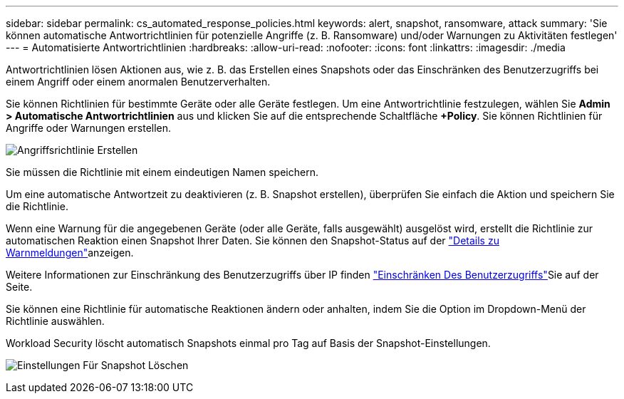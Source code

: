 ---
sidebar: sidebar 
permalink: cs_automated_response_policies.html 
keywords: alert, snapshot, ransomware, attack 
summary: 'Sie können automatische Antwortrichtlinien für potenzielle Angriffe (z. B. Ransomware) und/oder Warnungen zu Aktivitäten festlegen' 
---
= Automatisierte Antwortrichtlinien
:hardbreaks:
:allow-uri-read: 
:nofooter: 
:icons: font
:linkattrs: 
:imagesdir: ./media


[role="lead"]
Antwortrichtlinien lösen Aktionen aus, wie z. B. das Erstellen eines Snapshots oder das Einschränken des Benutzerzugriffs bei einem Angriff oder einem anormalen Benutzerverhalten.

Sie können Richtlinien für bestimmte Geräte oder alle Geräte festlegen. Um eine Antwortrichtlinie festzulegen, wählen Sie *Admin > Automatische Antwortrichtlinien* aus und klicken Sie auf die entsprechende Schaltfläche *+Policy*. Sie können Richtlinien für Angriffe oder Warnungen erstellen.

image:Automated_Response_Screenshot.png["Angriffsrichtlinie Erstellen"]

Sie müssen die Richtlinie mit einem eindeutigen Namen speichern.

Um eine automatische Antwortzeit zu deaktivieren (z. B. Snapshot erstellen), überprüfen Sie einfach die Aktion und speichern Sie die Richtlinie.

Wenn eine Warnung für die angegebenen Geräte (oder alle Geräte, falls ausgewählt) ausgelöst wird, erstellt die Richtlinie zur automatischen Reaktion einen Snapshot Ihrer Daten. Sie können den Snapshot-Status auf der link:cs_alert_data.html#the-alert-details-page["Details zu Warnmeldungen"]anzeigen.

Weitere Informationen zur Einschränkung des Benutzerzugriffs über IP finden link:cs_restrict_user_access.html["Einschränken Des Benutzerzugriffs"]Sie auf der Seite.

Sie können eine Richtlinie für automatische Reaktionen ändern oder anhalten, indem Sie die Option im Dropdown-Menü der Richtlinie auswählen.

Workload Security löscht automatisch Snapshots einmal pro Tag auf Basis der Snapshot-Einstellungen.

image:CloudSecure_SnapshotPurgeSettings.png["Einstellungen Für Snapshot Löschen"]
